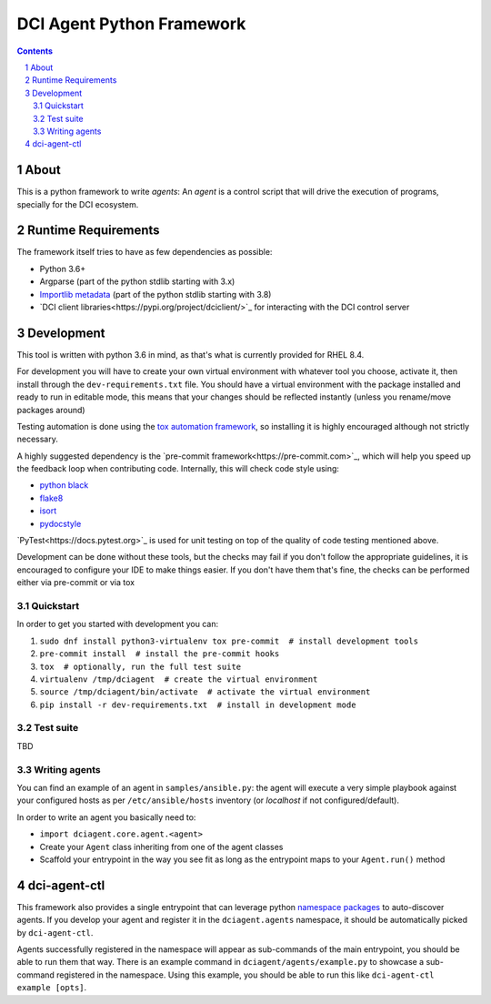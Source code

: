 DCI Agent Python Framework
==========================

.. sectnum::
.. contents::
   :backlinks: top


About
-----

This is a python framework to write *agents*: An *agent* is a control script
that will drive the execution of programs, specially for the DCI ecosystem.


Runtime Requirements
--------------------

The framework itself tries to have as few dependencies as possible:

* Python 3.6+
* Argparse (part of the python stdlib starting with 3.x)
* `Importlib metadata
  <https://docs.python.org/3/library/importlib.metadata.html>`_ (part of the
  python stdlib starting with 3.8)
* `DCI client libraries<https://pypi.org/project/dciclient/>`_ for interacting
  with the DCI control server


Development
-----------

This tool is written with python 3.6 in mind, as that's what is currently
provided for RHEL 8.4.

For development you will have to create your own virtual environment with
whatever tool you choose, activate it, then install through the
``dev-requirements.txt`` file. You should have a virtual environment with the
package installed and ready to run in editable mode, this means that your
changes should be reflected instantly (unless you rename/move packages around)

Testing automation is done using the `tox automation
framework <https://tox.wiki>`_, so installing it is highly encouraged although
not strictly necessary.

A highly suggested dependency is the `pre-commit
framework<https://pre-commit.com>`_, which will help you speed up the feedback
loop when contributing code. Internally, this will check code style using:

* `python black <https://black.readthedocs.io>`_
* `flake8 <https://flake8.pycqa.org>`_
* `isort <https://pycqa.github.io/isort/>`_
* `pydocstyle <http://www.pydocstyle.org>`_

`PyTest<https://docs.pytest.org>`_ is used for unit testing on top of the
quality of code testing mentioned above.

Development can be done without these tools, but the checks may fail if you
don't follow the appropriate guidelines, it is encouraged to configure your IDE
to make things easier. If you don't have them that's fine, the checks can be
performed either via pre-commit or via tox


Quickstart
^^^^^^^^^^

In order to get you started with development you can:

1. ``sudo dnf install python3-virtualenv tox pre-commit  # install development tools``
2. ``pre-commit install  # install the pre-commit hooks``
3. ``tox  # optionally, run the full test suite``
4. ``virtualenv /tmp/dciagent  # create the virtual environment``
5. ``source /tmp/dciagent/bin/activate  # activate the virtual environment``
6. ``pip install -r dev-requirements.txt  # install in development mode``


Test suite
^^^^^^^^^^

TBD


Writing agents
^^^^^^^^^^^^^^

You can find an example of an agent in ``samples/ansible.py``: the agent will
execute a very simple playbook against your configured hosts as per
``/etc/ansible/hosts`` inventory (or `localhost` if not configured/default).

In order to write an agent you basically need to:

* ``import dciagent.core.agent.<agent>``
* Create your ``Agent`` class inheriting from one of the agent classes
* Scaffold your entrypoint in the way you see fit as long as the entrypoint
  maps to your ``Agent.run()`` method


dci-agent-ctl
-------------

This framework also provides a single entrypoint that can leverage python
`namespace packages
<https://packaging.python.org/en/latest/guides/packaging-namespace-packages/#native-namespace-packages>`_
to auto-discover agents. If you develop your agent and register it in the
``dciagent.agents`` namespace, it should be automatically picked by
``dci-agent-ctl``.

Agents successfully registered in the namespace will appear as sub-commands of
the main entrypoint, you should be able to run them that way. There is an
example command in ``dciagent/agents/example.py`` to showcase a sub-command
registered in the namespace. Using this example, you should be able to run this
like ``dci-agent-ctl example [opts]``.

